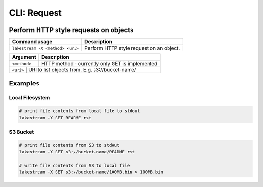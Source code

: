 CLI: Request
============

Perform HTTP style requests on objects
--------------------------------------

+----------------------------------+------------------------------------------+
| Command usage                    | Description                              |
+==================================+==========================================+
| ``lakestream -X <method> <uri>`` | Perform HTTP style request on an object. |
+----------------------------------+------------------------------------------+

+--------------+--------------------------------------------------+
| Argument     | Description                                      |
+==============+==================================================+
| ``<method>`` | HTTP method - currently only GET is implemented  |
+--------------+--------------------------------------------------+
| ``<uri>``    | URI to list objects from. E.g. s3://bucket-name/ |
+---------+-------------------------------------------------------+

Examples
--------


Local Filesystem
^^^^^^^^^^^^^^^^

.. code-block:: console

   # print file contents from local file to stdout
   lakestream -X GET README.rst


S3 Bucket
^^^^^^^^^

.. code-block:: console

   # print file contents from S3 to stdout
   lakestream -X GET s3://bucket-name/README.rst

   # write file contents from S3 to local file
   lakestream -X GET s3://bucket-name/100MB.bin > 100MB.bin
